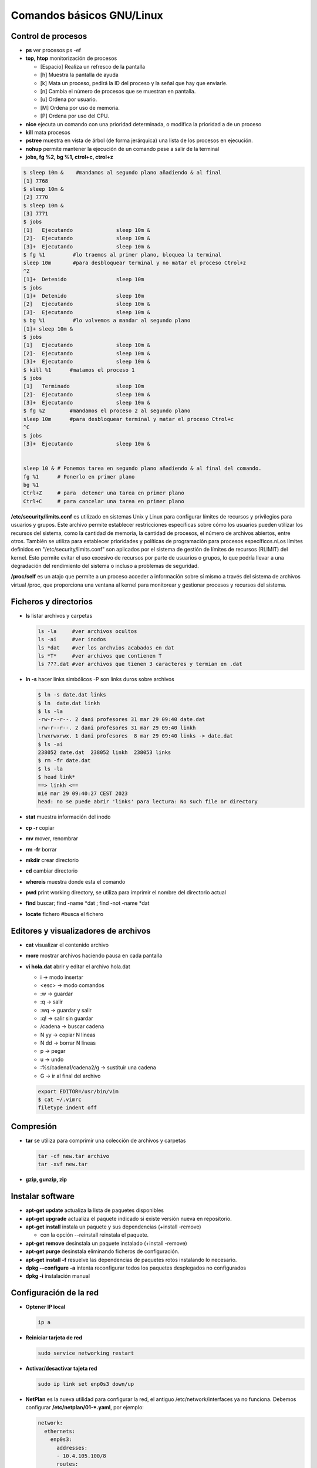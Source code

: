 **************************
Comandos básicos GNU/Linux
**************************

Control de procesos
===================

* **ps** ver procesos ps -ef
* **top, htop** monitorización de procesos

  * [Espacio] Realiza un refresco de la pantalla
  * [h] Muestra la pantalla de ayuda
  * [k] Mata un proceso, pedirá la ID del proceso y la señal que hay que enviarle.
  * [n] Cambia el número de procesos que se muestran en pantalla.
  * [u] Ordena por usuario.
  * [M] Ordena por uso de memoria.
  * [P] Ordena por uso del CPU.

* **nice** ejecuta un comando con una prioridad determinada, o modifica la prioridad a de un proceso
* **kill** mata procesos
* **pstree** muestra en vista de árbol (de forma jerárquica) una lista de los procesos en ejecución.
* **nohup** permite mantener la ejecución de un comando pese a salir de la terminal
* **jobs, fg %2, bg %1, ctrol+c, ctrol+z**

.. code-block:: bash

 $ sleep 10m &    #mandamos al segundo plano añadiendo & al final
 [1] 7768
 $ sleep 10m &
 [2] 7770
 $ sleep 10m &
 [3] 7771
 $ jobs
 [1]   Ejecutando              sleep 10m &
 [2]-  Ejecutando              sleep 10m &
 [3]+  Ejecutando              sleep 10m &
 $ fg %1         #lo traemos al primer plano, bloquea la terminal
 sleep 10m       #para desbloquear terminal y no matar el proceso Ctrol+z
 ^Z              
 [1]+  Detenido                sleep 10m
 $ jobs
 [1]+  Detenido                sleep 10m
 [2]   Ejecutando              sleep 10m &
 [3]-  Ejecutando              sleep 10m &
 $ bg %1         #lo volvemos a mandar al segundo plano
 [1]+ sleep 10m &
 $ jobs
 [1]   Ejecutando              sleep 10m &
 [2]-  Ejecutando              sleep 10m &
 [3]+  Ejecutando              sleep 10m &
 $ kill %1      #matamos el proceso 1
 $ jobs
 [1]   Terminado               sleep 10m
 [2]-  Ejecutando              sleep 10m &
 [3]+  Ejecutando              sleep 10m &
 $ fg %2        #mandamos el proceso 2 al segundo plano
 sleep 10m      #para desbloquear terminal y matar el proceso Ctrol+c
 ^C           
 $ jobs
 [3]+  Ejecutando              sleep 10m &
 

 sleep 10 & # Ponemos tarea en segundo plano añadiendo & al final del comando.
 fg %1      # Ponerlo en primer plano
 bg %1
 Ctrl+Z     # para  detener una tarea en primer plano
 Ctrl+C     # para cancelar una tarea en primer plano
       
**/etc/security/limits.conf** es utilizado en sistemas Unix y Linux para configurar límites de recursos y privilegios para usuarios y grupos. Este archivo permite establecer restricciones específicas sobre cómo los usuarios pueden utilizar los recursos del sistema, como la cantidad de memoria, la cantidad de procesos, el número de archivos abiertos, entre otros. También se utiliza para establecer prioridades y políticas de programación para procesos específicos.nLos límites definidos en "/etc/security/limits.conf" son aplicados por el sistema de gestión de límites de recursos (RLIMIT) del kernel. Esto permite evitar el uso excesivo de recursos por parte de usuarios o grupos, lo que podría llevar a una degradación del rendimiento del sistema o incluso a problemas de seguridad.

**/proc/self** es un atajo que permite a un proceso acceder a información sobre sí mismo a través del sistema de archivos virtual /proc, que proporciona una ventana al kernel para monitorear y gestionar procesos y recursos del sistema.



Ficheros y directorios
======================

* **ls** listar archivos y carpetas

  .. code-block:: bash

   ls -la     #ver archivos ocultos
   ls -ai     #ver inodos
   ls *dat    #ver los archvios acabados en dat
   ls *T*     #ver archivos que contienen T
   ls ???.dat #ver archivos que tienen 3 caracteres y termian en .dat
  
* **ln -s** hacer links simbólicos -P son links duros sobre archivos

  .. code-block:: bash

   $ ln -s date.dat links
   $ ln  date.dat linkh
   $ ls -la
   -rw-r--r--. 2 dani profesores 31 mar 29 09:40 date.dat
   -rw-r--r--. 2 dani profesores 31 mar 29 09:40 linkh
   lrwxrwxrwx. 1 dani profesores  8 mar 29 09:40 links -> date.dat
   $ ls -ai
   238052 date.dat  238052 linkh  238053 links
   $ rm -fr date.dat
   $ ls -la
   $ head link*
   ==> linkh <==
   mié mar 29 09:40:27 CEST 2023
   head: no se puede abrir 'links' para lectura: No such file or directory


* **stat** muestra información del inodo

* **cp -r** copiar
* **mv** mover, renombrar
* **rm -fr** borrar
* **mkdir** crear directorio
* **cd** cambiar directorio
* **whereis** muestra donde esta el comando
* **pwd** print working directory, se utiliza para imprimir el nombre del directorio actual
* **find** buscar; find -name *dat ; find -not -name *dat
* **locate** fichero  #busca el fichero

Editores y visualizadores de archivos
=====================================
    
* **cat** visualizar el contenido archivo
* **more** mostrar archivos haciendo pausa en cada pantalla
* **vi hola.dat** abrir y editar el archivo hola.dat

  * i -> modo insertar
  * <esc> -> modo comandos
  * :w -> guardar
  * :q -> salir
  * :wq -> guardar y salir
  * :q! -> salir sin guardar
  * /cadena -> buscar cadena
  * N yy -> copiar N lineas
  * N dd -> borrar N lineas
  * p -> pegar
  * u -> undo
  * :%s/cadena1/cadena2/g -> sustituir una cadena
  * G -> ir al final del archivo
  
  .. code-block:: bash 
 
   export EDITOR=/usr/bin/vim
   $ cat ~/.vimrc
   filetype indent off

Compresión
==========

* **tar** se utiliza para comprimir una colección de archivos y carpetas                

  .. code-block:: bash
  
   tar -cf new.tar archivo
   tar -xvf new.tar
   
* **gzip, gunzip, zip**

Instalar software
=================

* **apt-get update** actualiza la lista de paquetes disponibles
* **apt-get upgrade** actualiza el paquete indicado si existe versión nueva en repositorio.
* **apt-get install** instala un paquete y sus dependencias (+install -remove)

  * con la opción --reinstall reinstala el paquete.
  
* **apt-get remove** desinstala un paquete instalado (+install -remove)
* **apt-get purge** desinstala eliminando ficheros de configuración.
* **apt-get install -f** resuelve las dependencias de paquetes rotos instalando lo necesario.
* **dpkg --configure -a** intenta reconfigurar todos los paquetes desplegados no configurados
* **dpkg -i** instalación manual

Configuración de la red
=======================

* **Optener IP local**
  
  .. code-block:: bash
   
   ip a

* **Reiniciar tarjeta de red**

  .. code-block:: bash
  
    sudo service networking restart

* **Activar/desactivar tajeta red**
  
  .. code-block:: bash
   
   sudo ip link set enp0s3 down/up
   
* **NetPlan** es la nueva utilidad para configurar la red, el antiguo /etc/network/interfaces ya no funciona. Debemos configurar **/etc/netplan/01-*.yaml**, por ejemplo:
  
  .. code-block:: yaml
  
   network:
     ethernets:
       enp0s3:
         addresses:
         - 10.4.105.100/8
         routes:
         - to: default
           via: 10.0.0.2
         nameservers:
           addresses: [8.8.8.8]
     version: 2

* **Probar NetPlan**
  
  .. code-block:: bash
    
   sudo netplan --debug apply
  
* **Aplicar NetPlan**
  
  .. code-block:: bash
    
   sudo netplan apply

virtualBox
==========

.. code-block:: bash

 VBoxManage list vms
 VBoxManage list runningvms
 VBoxManage startvm 'ubuntu-server' --type headless
 VBoxManage controlvm 'ubuntu-server' savestate

Gestión de particiones
======================


* **gparted** editor de particiones para el entorno de escritorio GNOME
* **cfdisk** similar a fdisk, pero con una interfaz diferente
* **fdisk** 
  * **fdisk -l** muestra discos y particiones que hay en el sistema
  * **fdisk /dev/sdX** para hacer el particionado del disco /dev/sdX
    * **o** crear nueva tabla de particiones
    * **n** crear nueva particion
* **mkfs.ext4 /dev/sdX1** dar formato ext4 a la partición sdX1
* **fsck** Utilidad para detectar, verificar y corregir los errores del sistema de archivo
* **mkswap /dev/sdX1** para convertir la partición /dev/sdX1 al formato SWAP
* **mkswapon** activan particiones de swap
* **mkswapoff** desactivan particiones de swap

* **df -h** muestra el estado actual de las particiones montadas
* **du -skh** tamaño de archivos
* **mount** Montar particiones

  .. code-block:: bash
  
    mount /dev/sda1 /media/carpeta1
    mount -t ext3 /dev/sdb3 /home
    mount /dev/sdaX /punto_de_montaje
    
* **umount** desmontar particiones

  .. code-block:: bash
  
   umount punto de montaje
   umount /media/carpeta1
   

* **lsblk -a** nos muestra información de todos los dispositivos de bloque
* **file** sirve para determinar el tipo archivo
* **dd** copia y clona datos discos y particiones.
  Podemos usarlo para limpiar nuestro MBR y la tabla de particiones

  .. code-block:: bash
  
   dd if=/dev/zero of=/dev/sda bs=512 count=1 
  
* **/etc/fstab** # contiene información sobre sistemas de archivos del sistema y sus puntos de montaje y opciones, las distribuciones recientes, se implementa un sistema de automontaje automático.

  .. code-block:: bash

   $ cat /etc/fstab    
   # /etc/fstab: static file system information.
   #
   # Use 'blkid' to print the universally unique identifier for a
   # device; this may be used with UUID= as a more robust way to name devices
   # that works even if disks are added and removed. See fstab(5).
   #
   # <file system> <mount point>   <type>  <options>       <dump>  <pass>
   # / was on /dev/sda2 during curtin installation
   /dev/disk/by-uuid/4609be84-f57c-4ee0-b876-3839f95d628c / ext4 defaults 0 1
   /dev/disk/by-uuid/f7832f7d-90b0-4c39-9145-4d5dfaaf5d47 none swap sw 0 0
   # /home was on /dev/sdb during curtin installation
   /dev/disk/by-uuid/093e58be-28c0-4620-87cc-c77e3cb03b8c /home ext4 defaults 0 1
   /swap.img	none	swap	sw	0	0
   
   $ sudo file -Ls /dev/sdb 
   /dev/sdb: Linux rev 1.0 ext4 filesystem data, UUID=093e58be-28c0-4620-87cc-c77e3cb03b8c 
   (needs journal    recovery) (extents) (64bit) (large files) (huge files)


La estructura de las instrucciones es de 6 columnas separadas por espacios o tabuladores

**<dispositivo> <punto_de_montaje> <sistema_de_archivos> <opciones> <dump-freq> <pass-num>**

* **<dispositivo>** es el directorio lógico que hace referencia a una partición o recurso. Nombre del dispositivo o etiqueta, podríamos sustituir la segunda linea por:

  .. code-block:: bash
  
   /dev/sdb1        /HOME           ext4    defaults        0       2
  
* **<punto_de_montaje>** es la carpeta en que se proyectarán los datos del sistema de archivos, en la liea anterior /HOME
* **<sistema de archivos>** es el algoritmo que se utilizará para interpretarlo.
* **<opciones>** es el lugar donde se especifican los parámetros que mount utilizará para montar el dispositivo, deben estar separadas por comas. Las opciones de montaje son numerosas. Las más usadas se listan a continuación:

  * **auto** : indica que el dispositivo se monta siempre que se inicie el sistema. La opuesta es noauto.
  * **rw**: indica que el dispositivo se monta con permisos de lectura y escritura.
  * **ro**: indica que el dispositivo se monta con permisos de lectura solamente.
  * **owner**: indica que el usuario conectado al sistema localmente en primer lugar tiene derechos a montar y desmontar el dispositivo (se adueña de este).
  * **user** : indica que cualquier usuario puede montar y solo el mismo usuario podrá desmontar el dispositivo. La opción opuesta es nouser. users : indica que cualquier usuario puede montar y cualquiera también, puede  desmontar el dispositivo.
  * **suid** : indica que el permiso ``s'' tenga efecto para los ejecutables presentes en el dispositivo. La opción opuesta es nosuid. (Todos los ejecutables del sistema se ejecutan como si fueran invocados por el root)
  * **exec** : indica que los binarios ejecutables almacenados en el dispositivo se pueden ejecutar. La opción opuesta es noexec.
  * **async** : expresa que todas las operaciones de entrada y salida se hacen de forma asíncrona, o sea, no necesariamente en el momento en que se invocan. La opción opuesta es sync.
  * **dev** : indica que se interprete como tal a los dispositivos especiales de bloques y de caracteres presentes en el dispositivo. La opción opuesta es nodev.
  
  * **defaults** : es una opción equivalente a la unión de rw, suid, dev, exec, auto, nouser y async.
* **<dump-freq>** es el comando que utiliza dump para hacer respaldos del sistema de archivos, si es cero no se toma en cuenta ese dispositivo.
* **<pass-num>** indica el orden en que la aplicación fsck revisará la partición en busca de errores durante el inicio, si es cero el dispositivo no se revisa.,2​3​

rsync
=====

rsync sirve para sincronización de archivos

.. code-block:: bash

  rsync [opciones] [origen] [destino]

Opciones comunes

* **-v** (verbose): Muestra información detallada sobre el proceso de sincronización.
* **-r** (recursive): Copia directorios recursivamente.
* **-a** (archive): Modo de copia de seguridad, que conserva metadatos como permisos, propiedades y fechas de modificación.
* **--delete**: Elimina archivos en el destino que no existen en el origen (útil para mantener los dos sistemas iguales).
* **--exclude**: Permite excluir ciertos archivos o patrones de archivos de la sincronización.
* **-n** (dry-run): Realiza una simulación de la sincronización sin realizar cambios en el sistema de archivos.
* **-P** (progress): Muestra el progreso de la transferencia.

Ejemplos de uso

.. code-block:: bash
  
  #Copiar un directorio local a otro lugar local
  rsync -av /ruta/de/origen/ /ruta/de/destino/
 
  #Copiar de local a un servidor remoto (SSH)
  rsync -av -e ssh /ruta/local/ usuario@servidor:/ruta/destino/

  #Copiar de un servidor remoto a local
  rsync -av -e ssh usuario@servidor:/ruta/origen/ /ruta/local/destino/

  #Eliminar archivos en el destino que no existen en el origen
  rsync -av --delete /ruta/de/origen/ /ruta/de/destino/

Consejos adicionales

* Usa ``-n`` para simular una sincronización antes de ejecutarla realmente. Esto te permitirá ver qué cambios se realizarán sin efectuarlos.

* Usa ``--exclude`` para evitar copiar ciertos archivos o directorios. Por ejemplo, ``--exclude=archivo.txt`` evitará la copia del archivo llamado archivo.txt.

  